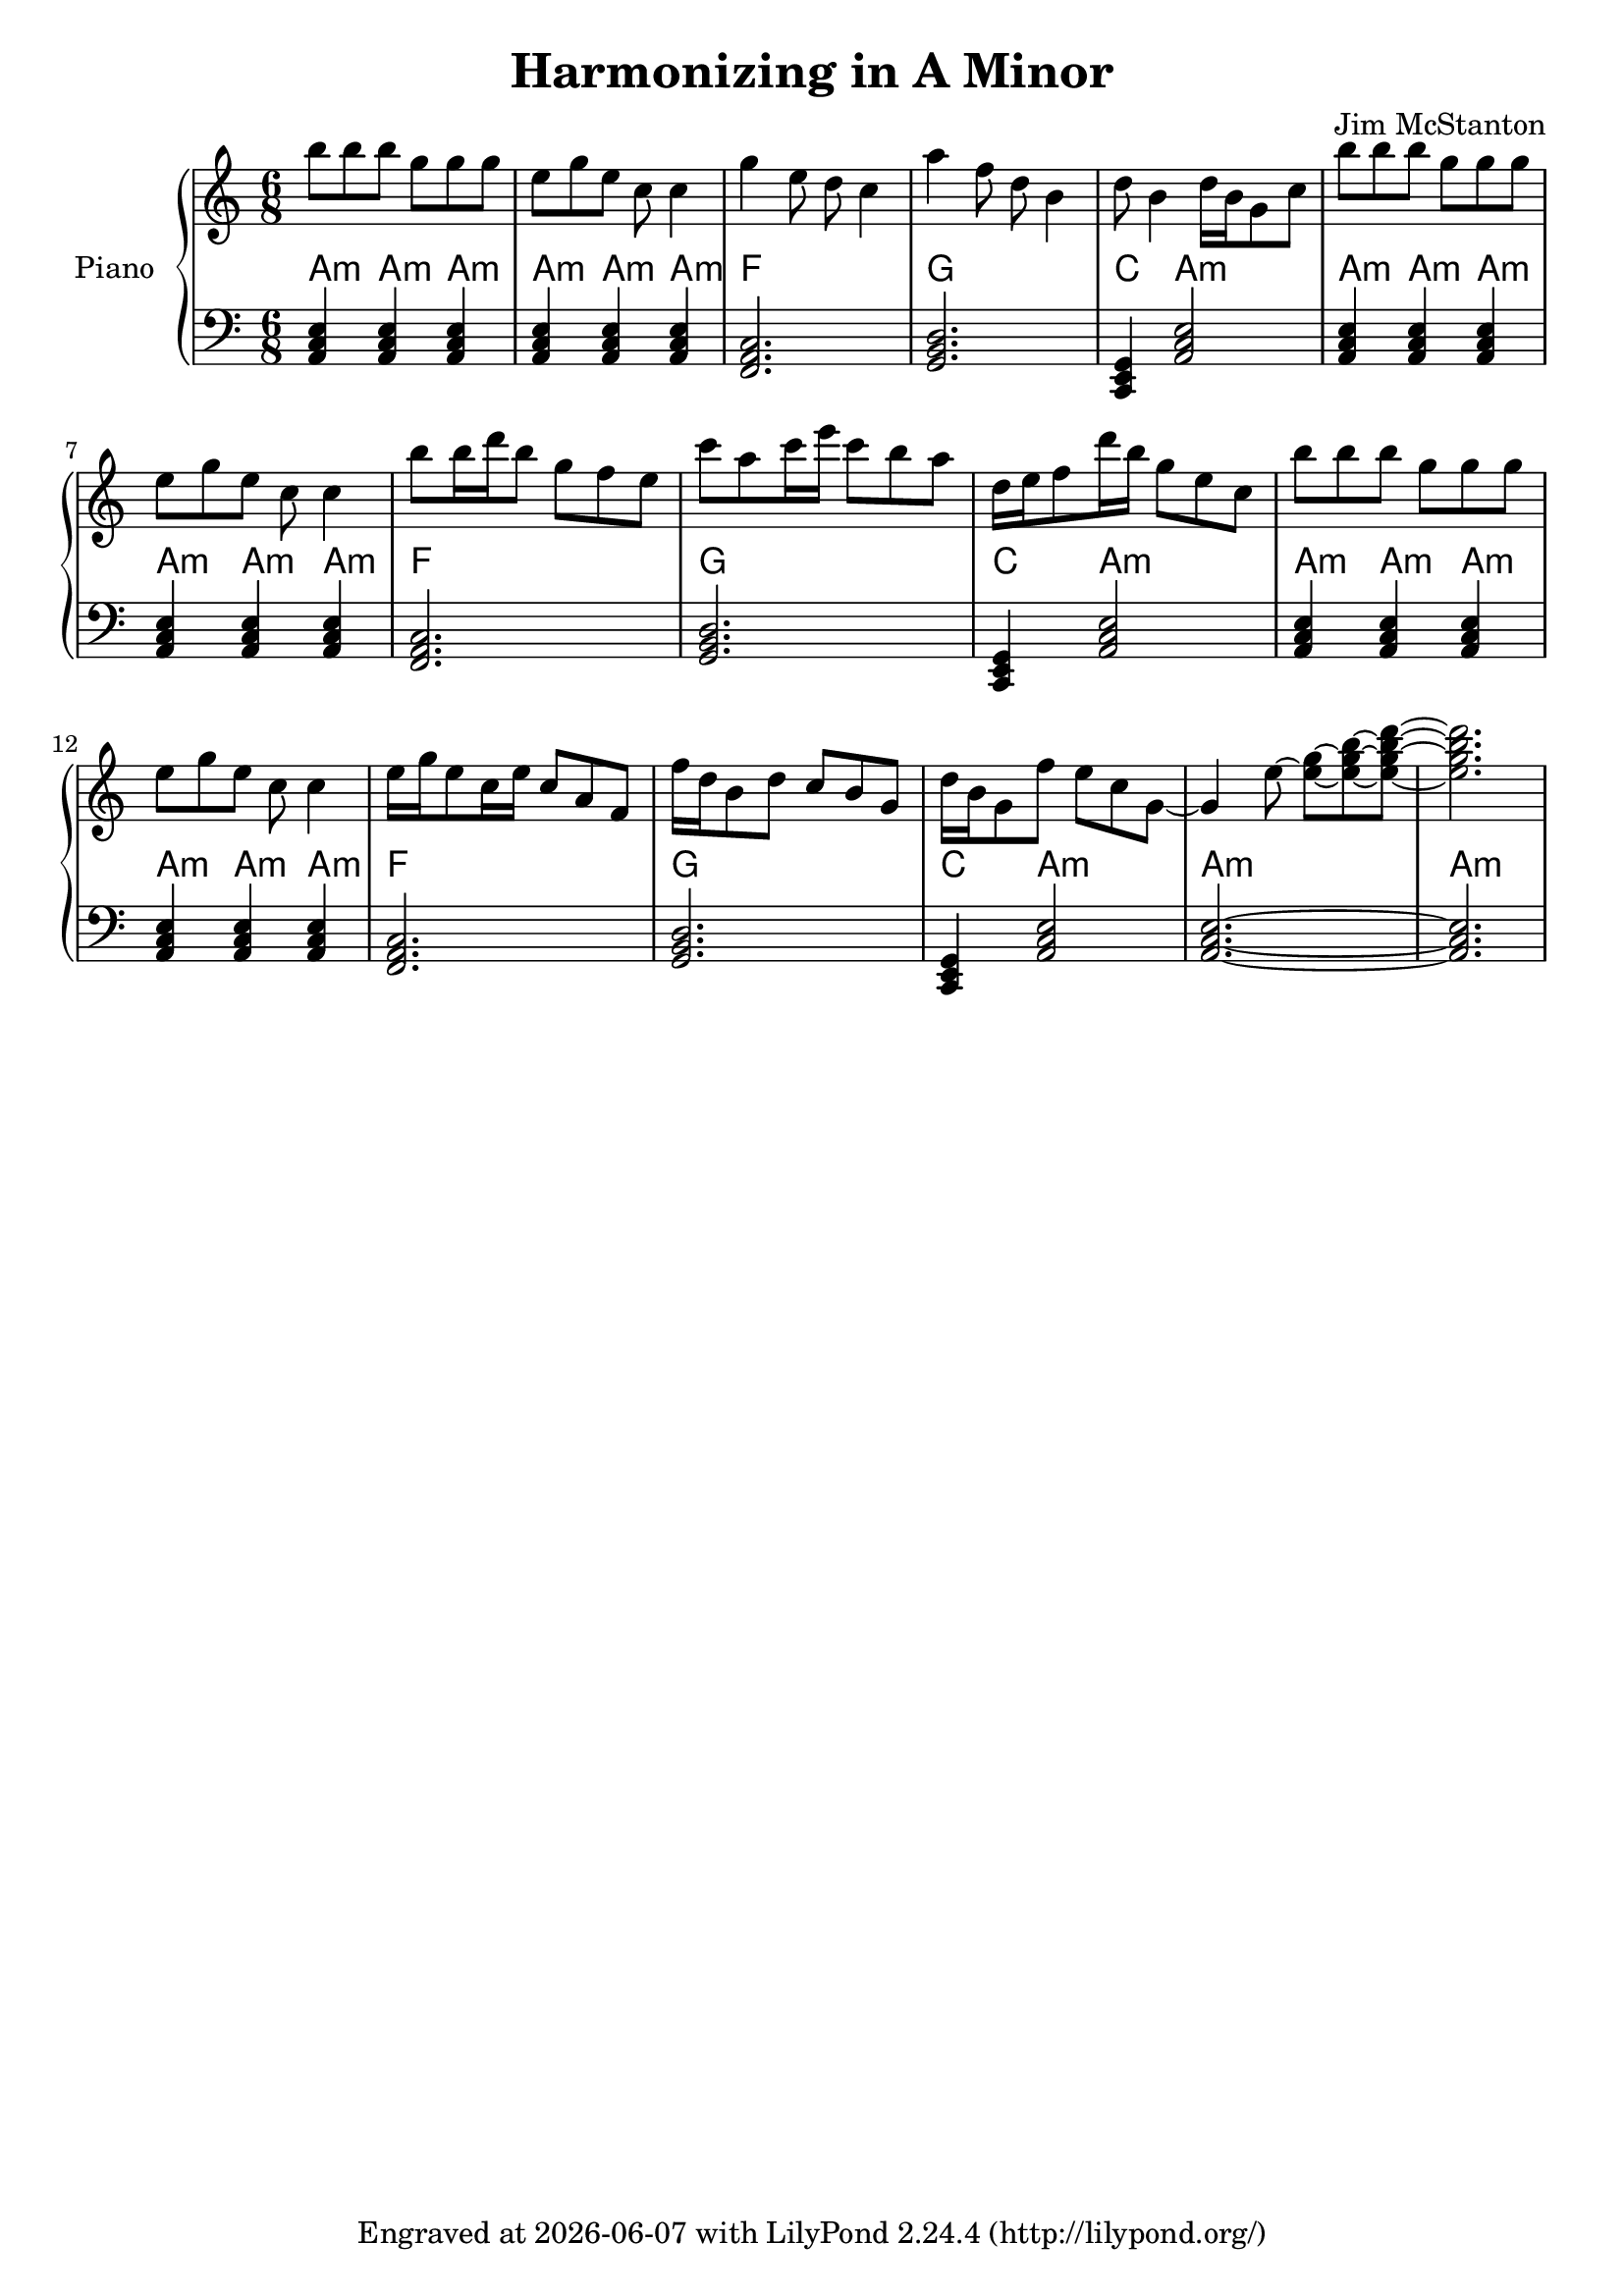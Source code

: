 \version "2.20.0"
\header {
  title = "Harmonizing in A Minor"
  composer = "Jim McStanton"
  tagline = \markup {
    Engraved at
    \simple #(strftime "%Y-%m-%d" (localtime (current-time)))
    with \with-url #"http://lilypond.org/"
    \line { LilyPond \simple #(lilypond-version) (http://lilypond.org/) }
  }
}

piece = \relative {
  \key a \minor
  \time 6/8
  b''8 b b g g g e g e c c4
  g' e8 d c4 a' f8 d b4
  d8 b4 d16 b g8 c
 
  b'8 b b g g g e g e c c4
  b'8 b16 d b8  g f e
  c' a c16 e c8 b a
  d,16 e f8 d'16 b g8 e c
 
  b'8 b b g g g e g e c c4
  e16 g16 e8 c16 e c8 a f
  f'16 d b8 d c b g
  d'16 b g8 f' e c g~ g4
 
 
  e'8~ <e g>~ <e g b>~ <e g b d>~ <e g b d>2.
  %<e' g b>2
}

lowerchords = \relative {
  \key a \minor
  \clef bass
  \time 6/8
  \repeat unfold 3 \chordmode {
    a,,4:m a,,:m a,,:m a,,:m a,,:m a,,:m
    f,,2. g,, c,,4 a,,2:m
  }
  \chordmode { a,,2.:m~ a,,2.:m }
}


\score {
 
  \new PianoStaff <<
    \set PianoStaff.instrumentName = "Piano"
    \set PianoStaff.midiInstrument = "acoustic grand"
    \new Staff = "upper" \piece
    <<
      \new ChordNames \lowerchords
    \new Staff = "lower" \lowerchords
    >>
  >>
  \layout {}
  \midi { \tempo 4 = 120 }
}